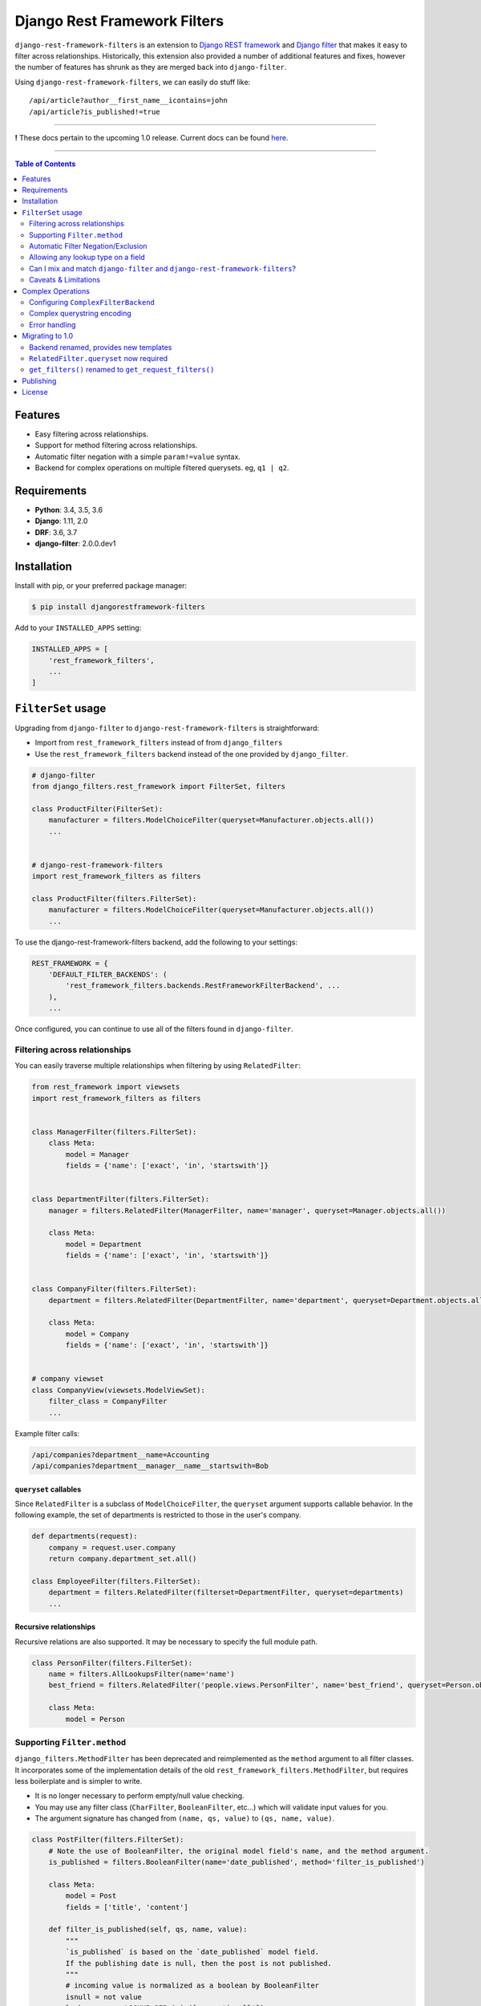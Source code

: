 Django Rest Framework Filters
=============================

.. image:: https://travis-ci.org/philipn/django-rest-framework-filters.png?branch=master
  :target: https://travis-ci.org/philipn/django-rest-framework-filters

.. image:: https://codecov.io/gh/philipn/django-rest-framework-filters/branch/master/graph/badge.svg
  :target: https://codecov.io/gh/philipn/django-rest-framework-filters

.. image:: https://img.shields.io/pypi/v/djangorestframework-filters.svg
  :target: https://pypi.python.org/pypi/djangorestframework-filters


``django-rest-framework-filters`` is an extension to `Django REST framework`_ and `Django filter`_
that makes it easy to filter across relationships. Historically, this extension also provided a
number of additional features and fixes, however the number of features has shrunk as they are
merged back into ``django-filter``.

.. _`Django REST framework`: https://github.com/tomchristie/django-rest-framework
.. _`Django filter`: https://github.com/carltongibson/django-filter

Using ``django-rest-framework-filters``, we can easily do stuff like::

    /api/article?author__first_name__icontains=john
    /api/article?is_published!=true

----

**!** These docs pertain to the upcoming 1.0 release. Current docs can be found `here`_.

.. _`here`: https://github.com/philipn/django-rest-framework-filters/blob/v0.10.2/README.rst

----

.. contents::
    **Table of Contents**
    :local:
    :depth: 2
    :backlinks: none

Features
--------

* Easy filtering across relationships.
* Support for method filtering across relationships.
* Automatic filter negation with a simple ``param!=value`` syntax.
* Backend for complex operations on multiple filtered querysets. eg, ``q1 | q2``.


Requirements
------------

* **Python**: 3.4, 3.5, 3.6
* **Django**: 1.11, 2.0
* **DRF**: 3.6, 3.7
* **django-filter**: 2.0.0.dev1


Installation
------------

Install with pip, or your preferred package manager:

.. code-block:: bash

    $ pip install djangorestframework-filters


Add to your ``INSTALLED_APPS`` setting:

.. code-block:: python

    INSTALLED_APPS = [
        'rest_framework_filters',
        ...
    ]


``FilterSet`` usage
-------------------

Upgrading from ``django-filter`` to ``django-rest-framework-filters`` is straightforward:

* Import from ``rest_framework_filters`` instead of from ``django_filters``
* Use the ``rest_framework_filters`` backend instead of the one provided by ``django_filter``.

.. code-block:: python

    # django-filter
    from django_filters.rest_framework import FilterSet, filters

    class ProductFilter(FilterSet):
        manufacturer = filters.ModelChoiceFilter(queryset=Manufacturer.objects.all())
        ...


    # django-rest-framework-filters
    import rest_framework_filters as filters

    class ProductFilter(filters.FilterSet):
        manufacturer = filters.ModelChoiceFilter(queryset=Manufacturer.objects.all())
        ...


To use the django-rest-framework-filters backend, add the following to your settings:

.. code-block:: python

    REST_FRAMEWORK = {
        'DEFAULT_FILTER_BACKENDS': (
            'rest_framework_filters.backends.RestFrameworkFilterBackend', ...
        ),
        ...


Once configured, you can continue to use all of the filters found in ``django-filter``.


Filtering across relationships
~~~~~~~~~~~~~~~~~~~~~~~~~~~~~~

You can easily traverse multiple relationships when filtering by using ``RelatedFilter``:

.. code-block:: python

    from rest_framework import viewsets
    import rest_framework_filters as filters


    class ManagerFilter(filters.FilterSet):
        class Meta:
            model = Manager
            fields = {'name': ['exact', 'in', 'startswith']}


    class DepartmentFilter(filters.FilterSet):
        manager = filters.RelatedFilter(ManagerFilter, name='manager', queryset=Manager.objects.all())

        class Meta:
            model = Department
            fields = {'name': ['exact', 'in', 'startswith']}


    class CompanyFilter(filters.FilterSet):
        department = filters.RelatedFilter(DepartmentFilter, name='department', queryset=Department.objects.all())

        class Meta:
            model = Company
            fields = {'name': ['exact', 'in', 'startswith']}


    # company viewset
    class CompanyView(viewsets.ModelViewSet):
        filter_class = CompanyFilter
        ...

Example filter calls:

.. code-block::

    /api/companies?department__name=Accounting
    /api/companies?department__manager__name__startswith=Bob

``queryset`` callables
""""""""""""""""""""""

Since ``RelatedFilter`` is a subclass of ``ModelChoiceFilter``, the ``queryset`` argument supports callable behavior.
In the following example, the set of departments is restricted to those in the user's company.

.. code-block:: python

    def departments(request):
        company = request.user.company
        return company.department_set.all()

    class EmployeeFilter(filters.FilterSet):
        department = filters.RelatedFilter(filterset=DepartmentFilter, queryset=departments)
        ...

Recursive relationships
"""""""""""""""""""""""

Recursive relations are also supported. It may be necessary to specify the full module path.

.. code-block:: python

    class PersonFilter(filters.FilterSet):
        name = filters.AllLookupsFilter(name='name')
        best_friend = filters.RelatedFilter('people.views.PersonFilter', name='best_friend', queryset=Person.objects.all())

        class Meta:
            model = Person

Supporting ``Filter.method``
~~~~~~~~~~~~~~~~~~~~~~~~~~~~

``django_filters.MethodFilter`` has been deprecated and reimplemented as the ``method`` argument
to all filter classes. It incorporates some of the implementation details of the old
``rest_framework_filters.MethodFilter``, but requires less boilerplate and is simpler to write.

* It is no longer necessary to perform empty/null value checking.
* You may use any filter class (``CharFilter``, ``BooleanFilter``, etc...) which will
  validate input values for you.
* The argument signature has changed from ``(name, qs, value)`` to ``(qs, name, value)``.

.. code-block:: python

    class PostFilter(filters.FilterSet):
        # Note the use of BooleanFilter, the original model field's name, and the method argument.
        is_published = filters.BooleanFilter(name='date_published', method='filter_is_published')

        class Meta:
            model = Post
            fields = ['title', 'content']

        def filter_is_published(self, qs, name, value):
            """
            `is_published` is based on the `date_published` model field.
            If the publishing date is null, then the post is not published.
            """
            # incoming value is normalized as a boolean by BooleanFilter
            isnull = not value
            lookup_expr = LOOKUP_SEP.join([name, 'isnull'])

            return qs.filter(**{lookup_expr: isnull})

    class AuthorFilter(filters.FilterSet):
        posts = filters.RelatedFilter('PostFilter', queryset=Post.objects.all())

        class Meta:
            model = Author
            fields = ['name']

The above would enable the following filter calls:

.. code-block::

    /api/posts?is_published=true
    /api/authors?posts__is_published=true


In the first API call, the filter method receives a queryset of posts. In the second,
it receives a queryset of users. The filter method in the example modifies the lookup
name to work across the relationship, allowing you to find published posts, or authors
who have published posts.

Automatic Filter Negation/Exclusion
~~~~~~~~~~~~~~~~~~~~~~~~~~~~~~~~~~~

FilterSets support automatic exclusion using a simple ``param!=value`` syntax. This syntax
internally sets the ``exclude`` property on the filter.

.. code-block::

    /api/page?title!=The%20Park

This syntax supports regular filtering combined with exclusion filtering. For example, the
following would search for all articles containing "Hello" in the title, while excluding
those containing "World".

.. code-block::

    /api/articles?title__contains=Hello&title__contains!=World

Note that most filters only accept a single query parameter. In the above, ``title__contains``
and ``title__contains!`` are interpreted as two separate query parameters. The following would
probably be invalid, although it depends on the specifics of the individual filter class:

.. code-block::

    /api/articles?title__contains=Hello&title__contains!=World&title_contains!=Friend


Allowing any lookup type on a field
~~~~~~~~~~~~~~~~~~~~~~~~~~~~~~~~~~~

If you need to enable several lookups for a field, django-filter provides the dict-syntax for
``Meta.fields``.

.. code-block:: python

    class ProductFilter(filters.FilterSet):
        class Meta:
            model = Product
            fields = {
                'price': ['exact', 'lt', 'gt', ...],
            }

``django-rest-framework-filters`` also allows you to enable all possible lookups for any field.
This can be achieved through the use of ``AllLookupsFilter`` or using the ``'__all__'`` value in
the ``Meta.fields`` dict-style syntax. Generated filters (``Meta.fields``, ``AllLookupsFilter``)
will never override your declared filters.

Note that using all lookups comes with the same admonitions as enabling ``'__all__'`` fields in
django forms (`docs`_). Exposing all lookups may allow users to construct queries that
inadvertently leak data. Use this feature responsibly.

.. _`docs`: https://docs.djangoproject.com/en/1.10/topics/forms/modelforms/#selecting-the-fields-to-use

.. code-block:: python

    class ProductFilter(filters.FilterSet):
        # Not overridden by `__all__`
        price__gt = filters.NumberFilter(name='price', lookup_expr='gt', label='Minimum price')

        class Meta:
            model = Product
            fields = {
                'price': '__all__',
            }

    # or

    class ProductFilter(filters.FilterSet):
        price = filters.AllLookupsFilter()

        # Not overridden by `AllLookupsFilter`
        price__gt = filters.NumberFilter(name='price', lookup_expr='gt', label='Minimum price')

        class Meta:
            model = Product

You cannot combine ``AllLookupsFilter`` with ``RelatedFilter`` as the filter names would clash.

.. code-block:: python

    class ProductFilter(filters.FilterSet):
        manufacturer = filters.RelatedFilter('ManufacturerFilter', queryset=Manufacturer.objects.all())
        manufacturer = filters.AllLookupsFilter()

To work around this, you have the following options:

.. code-block:: python

    class ProductFilter(filters.FilterSet):
        manufacturer = filters.RelatedFilter('ManufacturerFilter', queryset=Manufacturer.objects.all())

        class Meta:
            model = Product
            fields = {
                'manufacturer': '__all__',
            }

    # or

    class ProductFilter(filters.FilterSet):
        manufacturer = filters.RelatedFilter('ManufacturerFilter', queryset=Manufacturer.objects.all(), lookups='__all__')  # `lookups` also accepts a list

        class Meta:
            model = Product


Can I mix and match ``django-filter`` and ``django-rest-framework-filters``?
~~~~~~~~~~~~~~~~~~~~~~~~~~~~~~~~~~~~~~~~~~~~~~~~~~~~~~~~~~~~~~~~~~~~~~~~~~~~

Yes you can. ``django-rest-framework-filters`` is simply an extension of ``django-filter``. Note
that ``RelatedFilter`` and other ``django-rest-framework-filters`` features are designed to work
with ``rest_framework_filters.FilterSet`` and will not function on a ``django_filters.FilterSet``.
However, the target ``RelatedFilter.filterset`` may point to a ``FilterSet`` from either package,
and both ``FilterSet`` implementations are compatible with the other's DRF backend.

.. code-block:: python

    # valid
    class VanillaFilter(django_filters.FilterSet):
        ...

    class DRFFilter(rest_framework_filters.FilterSet):
        vanilla = rest_framework_filters.RelatedFilter(filterset=VanillaFilter, queryset=...)


    # invalid
    class DRFFilter(rest_framework_filters.FilterSet):
        ...

    class VanillaFilter(django_filters.FilterSet):
        drf = rest_framework_filters.RelatedFilter(filterset=DRFFilter, queryset=...)


Caveats & Limitations
~~~~~~~~~~~~~~~~~~~~~

``MultiWidget`` is incompatible
"""""""""""""""""""""""""""""""

djangorestframework-filters is not compatible with form widgets that parse query names that differ from the filter's
attribute name. Although this only practically applies to ``MultiWidget``, it is a general limitation that affects
custom widgets that also have this behavior. Affected filters include ``RangeFilter``, ``DateTimeFromToRangeFilter``,
``DateFromToRangeFilter``, ``TimeRangeFilter``, and ``NumericRangeFilter``.

To demonstrate the incompatiblity, take the following filterset:

.. code-block:: python

    class PostFilter(FilterSet):
        publish_date = filters.DateFromToRangeFilter()

The above filter allows users to perform a ``range`` query on the publication date. The filter class internally uses
``MultiWidget`` to separately parse the upper and lower bound values. The incompatibility lies in that ``MultiWidget``
appends an index to its inner widget names. Instead of parsing ``publish_date``, it expects ``publish_date_0`` and
``publish_date_1``. It is possible to fix this by including the attribute name in the querystring, although this is
not recommended.

.. code-block::

    ?publish_date_0=2016-01-01&publish_date_1=2016-02-01&publish_date=

``MultiWidget`` is also discouraged since:

* ``core-api`` field introspection fails for similar reasons
* ``_0`` and ``_1`` are less API-friendly than ``_min`` and ``_max``

The recommended solutions are to either:

* Create separate filters for each of the sub-widgets (such as ``publish_date_min`` and ``publish_date_max``).
* Use a CSV-based filter such as those derived from ``BaseCSVFilter``/``BaseInFilter``/``BaseRangeFilter``. eg,

.. code-block::

    ?publish_date__range=2016-01-01,2016-02-01


Complex Operations
------------------

The ``ComplexFilterBackend`` defines a custom querystring syntax and encoding process that enables the expression of
`complex queries`_. This syntax extends standard querystrings with the ability to define multiple sets of parameters
and operators for how the queries should be combined.

.. _`complex queries`: https://docs.djangoproject.com/en/2.0/topics/db/queries/#complex-lookups-with-q-objects

----

**!** Note that this feature is experimental. Bugs may be encountered, and the backend is subject to change.

----

To understand the backend more fully, consider a query to find all articles that contain titles starting with either
"Who" or "What". The underlying query could be represented with the following:

.. code-block:: python

    q1 = Article.objects.filter(title__startswith='Who')
    q2 = Article.objects.filter(title__startswith='What')
    return q1 | q2

Now consider the query, but modified with upper and lower date bounds:

.. code-block:: python

    q1 = Article.objects.filter(title__startswith='Who').filter(publish_date__lte='2005-01-01')
    q2 = Article.objects.filter(title__startswith='What').filter(publish_date__gte='2010-01-01')
    return q1 | q2

Using just a ``FilterSet``, it is certainly feasible to represent the former query by writing a custom filter class.
However, it is less feasible with the latter query, where multiple sets of varying data types and lookups need to be
validated. In contrast, the ``ComplexFilterBackend`` can create this complex query through the arbitrary combination
of a simple filter. To support the above, the querystring needs to be created with minimal changes. Unencoded example:

.. code-block::

    (title__startswith=Who&publish_date__lte=2005-01-01) | (title__startswith=What&publish_date__gte=2010-01-01)

By default, the backend combines queries with both ``&`` (AND) and ``|`` (OR), and supports unary negation ``~``. E.g.,

.. code-block::

    (param1=value1) & (param2=value2) | ~(param3=value3)

The backend supports both standard and complex queries. To perform complex queries, the query must be encoded and set
as the value of the ``complex_filter_param`` (defaults to ``filters``). To perform standard queries, use the backend
in the same manner as the ``RestFrameworkFilterBackend``.


Configuring ``ComplexFilterBackend``
~~~~~~~~~~~~~~~~~~~~~~~~~~~~~~~~~~~~

Similar to other backends, ``ComplexFilterBackend`` must be added to a view's ``filter_backends`` atribute. Either add
it to the ``DEFAULT_FILTER_BACKENDS`` setting, or set it as a backend on the view class.

.. code-block:: python

    REST_FRAMEWORK = {
        'DEFAULT_FILTER_BACKENDS': (
            'rest_framework_filters.backends.ComplexFilterBackend',
        ),
    }

    # or

    class MyViewSet(generics.ListAPIView):
        filter_backends = (rest_framework_filters.backends.ComplexFilterBackend, )
        ...

You may customize how queries are combined by subclassing ``ComplexFilterBackend`` and overriding the ``operators``
attribute. ``operators`` is a map of operator symbols to functions that combine two querysets. For example, the map
can be overridden to use the ``QuerySet.intersection()`` and ``QuerySet.union()`` instead of ``&`` and ``|``.

.. code-block:: python

    class CustomizedBackend(ComplexFilterBackend):
        operators = {
            '&': QuerySet.intersection,
            '|': QuerySet.union,
            '-': QuerySet.difference,
        }

Unary ``negation`` relies on ORM internals and may be buggy in certain circumstances. If there are issues with this
feature, it can be disabled by setting the ``negation`` attribute to ``False`` on the backend class. If you do
experience bugs, please open an issue on the `bug tracker`_.

.. _`bug tracker`: https://github.com/philipn/django-rest-framework-filters/issues/


Complex querystring encoding
~~~~~~~~~~~~~~~~~~~~~~~~~~~~

Below is the procedure for encoding a complex query:

* Convert the query paramaters into individual querystrings.
* URL-encode the individual querystrings.
* Wrap the encoded strings in parentheses, and join with operators.
* URL-encode the entire querystring.
* Set as the value to the complex filter param (default: ``filters``).

Using the first example, these steps can be visualized as so:

* ``title__startswith=Who``, ``title__startswith=What``
* ``title__startswith%3DWho``, ``title__startswith%3DWhat``
* ``(title__startswith%3DWho) | (title__startswith%3DWhat)``
* ``%28title__startswith%253DWho%29%20%7C%20%28title__startswith%253DWhat%29``
* ``filters=%28title__startswith%253DWho%29%20%7C%20%28title__startswith%253DWhat%29``


Error handling
~~~~~~~~~~~~~~

``ComplexFilterBackend`` will raise any decoding errors under the complex filtering parameter name. For example,

.. code-block:: json

    {
        "filters": [
            "Invalid querystring operator. Matched: 'foo'."
        ]
    }

When filtering the querysets, filterset validation errors will be collected and raised under the complex filtering
parameter name, then under the filterset's decoded querystring. For a complex query like ``(a=1&b=2) | (c=3&d=4)``,
errors would be raised like so:

.. code-block:: json

    {
        "filters": {
            "a=1&b=2": {
                "a": ["..."]
            },
            "c=3&d=4": {
                "c": ["..."]
            }
        }
    {


Migrating to 1.0
----------------

Backend renamed, provides new templates
~~~~~~~~~~~~~~~~~~~~~~~~~~~~~~~~~~~~~~~

The backend has been renamed from ``DjangoFilterBackend`` to ``RestFrameworkFilterBackend`` and now uses its own
template paths, located under ``rest_framework_filters`` instead of ``django_filters/rest_framework``.

To load the included templates, it is necessary to add ``rest_framework_filters`` to the ``INSTALLED_APPS`` setting.

``RelatedFilter.queryset`` now required
~~~~~~~~~~~~~~~~~~~~~~~~~~~~~~~~~~~~~~~

The related filterset's model is no longer used to provide the default value for ``RelatedFilter.queryset``. This
change reduces the chance of unintentionally exposing data in the rendered filter forms. You must now explicitly
provide the ``queryset`` argument, or override the ``get_queryset()`` method (see `queryset callables`_).


``get_filters()`` renamed to ``get_request_filters()``
~~~~~~~~~~~~~~~~~~~~~~~~~~~~~~~~~~~~~~~~~~~~~~~~~~~~~~

django-filter has add a ``get_filters()`` classmethod to it's API, so this method has been renamed.


Publishing
----------

.. code-block:: bash

    $ pip install -U twine setuptools wheel
    $ rm -rf dist/ build/
    $ python setup.py sdist bdist_wheel
    $ twine upload dist/*


License
-------
Copyright (c) 2013-2015 Philip Neustrom <philipn@gmail.com>,
2016-2017 Ryan P Kilby <rpkilby@ncsu.edu>

Permission is hereby granted, free of charge, to any person obtaining a copy
of this software and associated documentation files (the "Software"), to deal
in the Software without restriction, including without limitation the rights
to use, copy, modify, merge, publish, distribute, sublicense, and/or sell
copies of the Software, and to permit persons to whom the Software is
furnished to do so, subject to the following conditions:

The above copyright notice and this permission notice shall be included in
all copies or substantial portions of the Software.

THE SOFTWARE IS PROVIDED "AS IS", WITHOUT WARRANTY OF ANY KIND, EXPRESS OR
IMPLIED, INCLUDING BUT NOT LIMITED TO THE WARRANTIES OF MERCHANTABILITY,
FITNESS FOR A PARTICULAR PURPOSE AND NONINFRINGEMENT. IN NO EVENT SHALL THE
AUTHORS OR COPYRIGHT HOLDERS BE LIABLE FOR ANY CLAIM, DAMAGES OR OTHER
LIABILITY, WHETHER IN AN ACTION OF CONTRACT, TORT OR OTHERWISE, ARISING FROM,
OUT OF OR IN CONNECTION WITH THE SOFTWARE OR THE USE OR OTHER DEALINGS IN
THE SOFTWARE.
